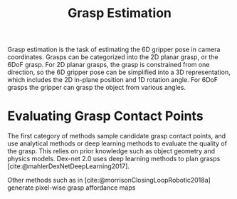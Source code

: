 :PROPERTIES:
:ID:       9904c5cb-25ac-4a8f-8173-7109c4102aca
:END:
#+hugo_slug: grasp_estimation
#+title: Grasp Estimation
#+bibliography: biblio.bib

Grasp estimation is the task of estimating the 6D gripper pose in camera
coordinates. Grasps can be categorized into the 2D planar grasp, or the 6DoF
grasp. For 2D planar grasps, the grasp is constrained from one direction, so the
6D gripper pose can be simplified into a 3D representation, which includes the
2D in-plane position and 1D rotation angle. For 6DoF grasps the gripper can
grasp the object from various angles.

* Evaluating Grasp Contact Points

The first category of methods sample candidate grasp contact points, and use
analytical methods or deep learning methods to evaluate the quality of the
grasp. This relies on prior knowledge such as object geometry and physics
models. Dex-net 2.0 uses deep learning methods to plan grasps
[cite:@mahlerDexNetDeepLearning2017].

Other methods such as in [cite:@morrisonClosingLoopRobotic2018a] generate pixel-wise
grasp affordance maps
